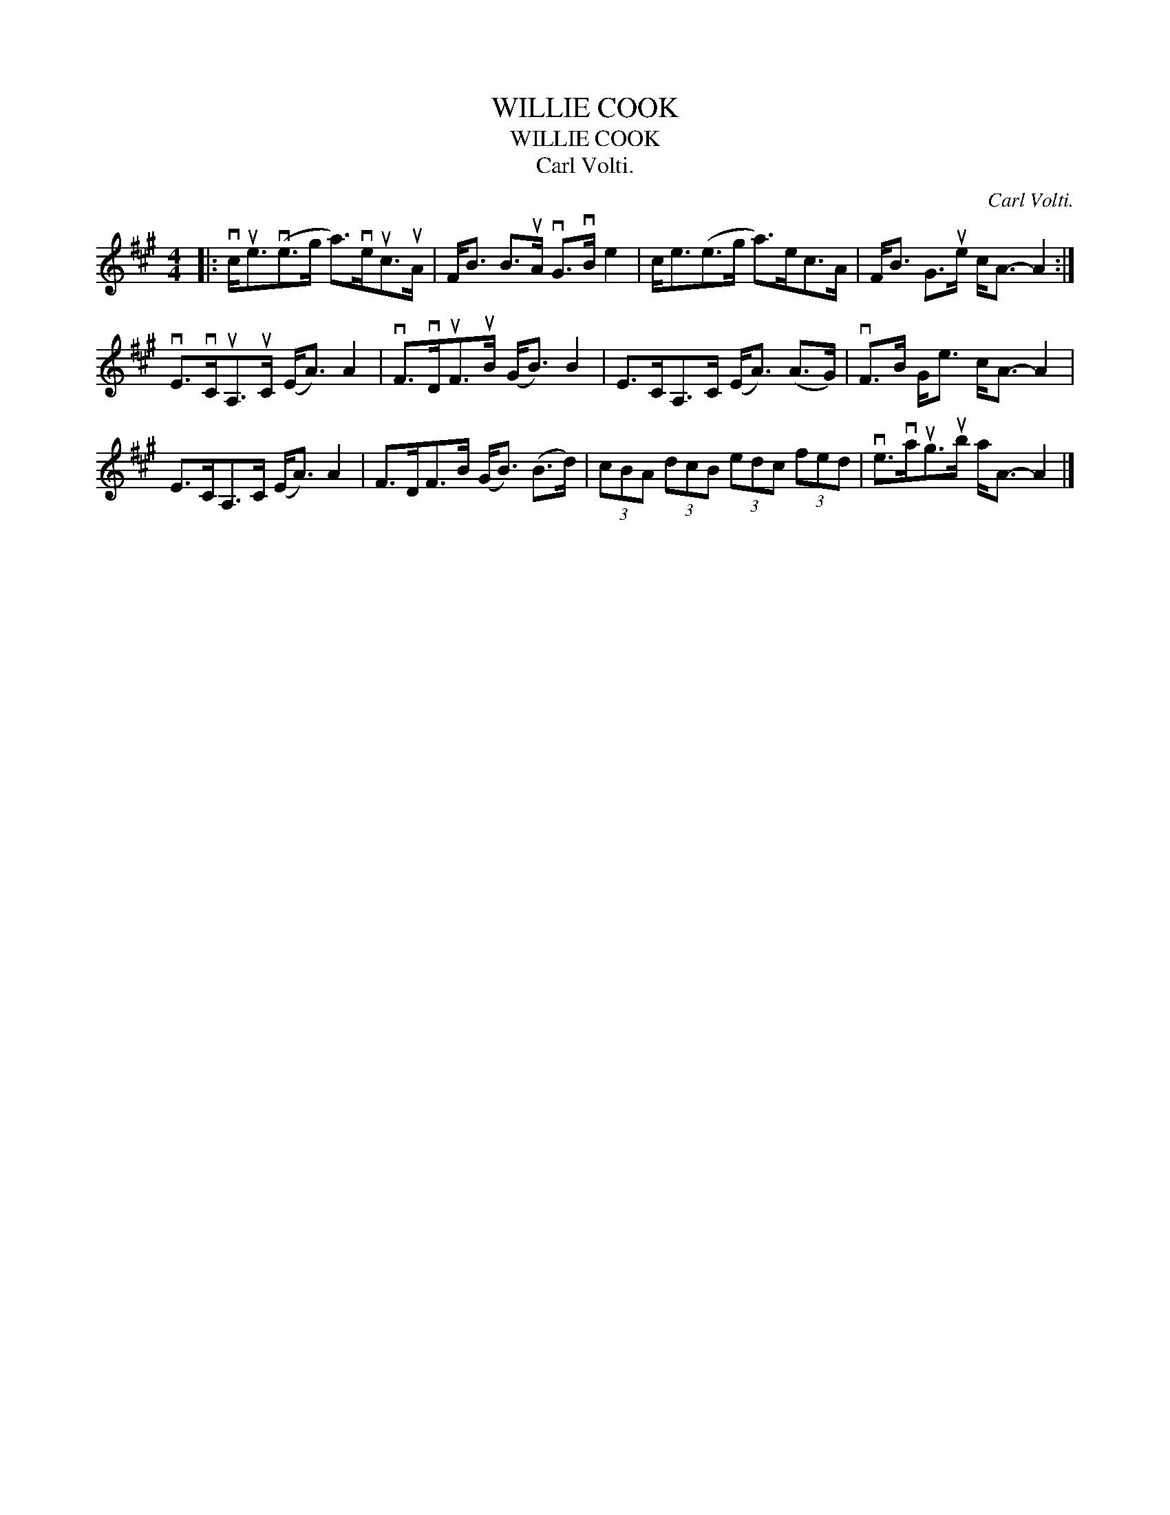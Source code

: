 X:1
T:WILLIE COOK
T:WILLIE COOK
T:Carl Volti.
C:Carl Volti.
L:1/8
M:4/4
K:A
V:1 treble 
V:1
|: vc<ue(ve>g a>)veuc>uA | F<B B>uA vG>vB e2 | c<e(e>g a>)ec>A | F<B G>ue c<A- A2 :| %4
 vE>vCuA,>uC (E<A) A2 | vF>vDuF>uB (G<B) B2 | E>CA,>C (E<A) (A>G) | vF>B G<e c<A- A2 | %8
 E>CA,>C (E<A) A2 | F>DF>B (G<B) (B>d) | (3cBA (3dcB (3edc (3fed | ve>vaug>ub a<A- A2 |] %12

